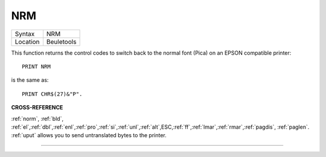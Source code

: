 ..  _nrm:

NRM
===

+----------+-------------------------------------------------------------------+
| Syntax   |  NRM                                                              |
+----------+-------------------------------------------------------------------+
| Location |  Beuletools                                                       |
+----------+-------------------------------------------------------------------+

This function returns the control codes to switch back to the normal
font (Pica) on an EPSON compatible printer::

    PRINT NRM

is the same as::

    PRINT CHR$(27)&"P".

**CROSS-REFERENCE**

:ref:`norm`, :ref:`bld`,
:ref:`el`,\ :ref:`dbl`,\ :ref:`enl`,\ :ref:`pro`,\ :ref:`si`,\ :ref:`unl`,\ :ref:`alt`,\ ESC,\ :ref:`ff`,\ :ref:`lmar`,\ :ref:`rmar`,\ :ref:`pagdis`,
:ref:`paglen`. :ref:`uput`
allows you to send untranslated bytes to the printer.

--------------


